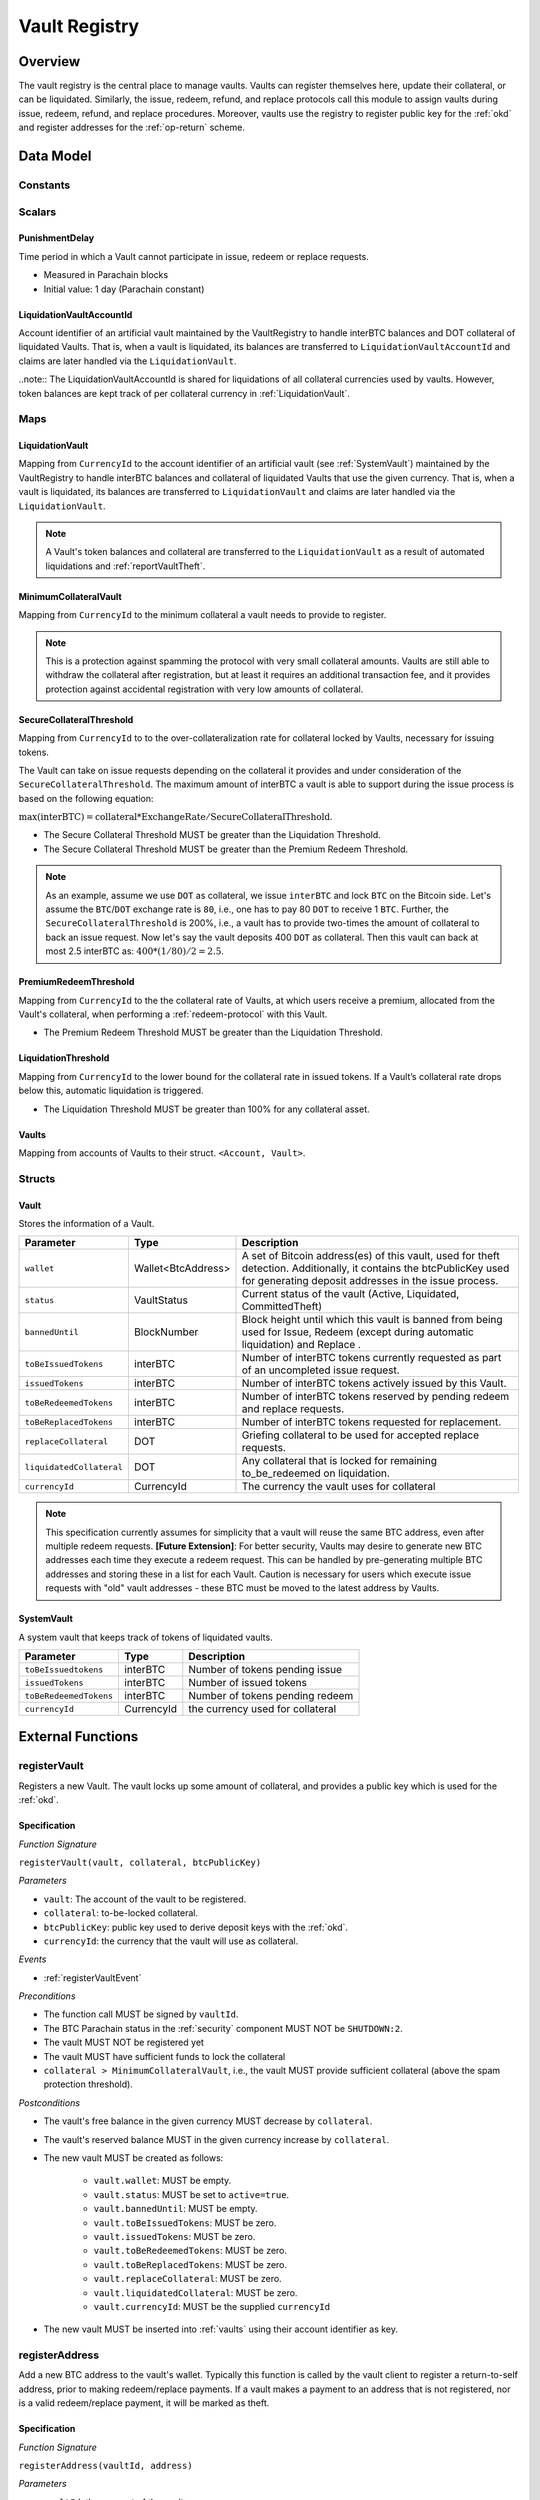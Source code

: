 .. _Vault-registry:

Vault Registry
==============

Overview
~~~~~~~~

The vault registry is the central place to manage vaults. Vaults can register themselves here, update their collateral, or can be liquidated.
Similarly, the issue, redeem, refund, and replace protocols call this module to assign vaults during issue, redeem, refund, and replace procedures.
Moreover, vaults use the registry to register public key for the :ref:`okd` and register addresses for the :ref:`op-return` scheme.

Data Model
~~~~~~~~~~

Constants
---------

Scalars
-------

.. _punishmentDelay:

PunishmentDelay
...............

Time period in which a Vault cannot participate in issue, redeem or replace requests.

- Measured in Parachain blocks
- Initial value: 1 day (Parachain constant)

LiquidationVaultAccountId
.........................

Account identifier of an artificial vault maintained by the VaultRegistry to handle interBTC balances and DOT collateral of liquidated Vaults. That is, when a vault is liquidated, its balances are transferred to ``LiquidationVaultAccountId`` and claims are later handled via the ``LiquidationVault``.


..note:: The LiquidationVaultAccountId is shared for liquidations of all collateral currencies used by vaults. However, token balances are kept track of per collateral currency in :ref:`LiquidationVault`.



Maps
----

.. _LiquidationVault:

LiquidationVault
................

Mapping from ``CurrencyId`` to the account identifier of an artificial vault (see :ref:`SystemVault`) maintained by the VaultRegistry to handle interBTC balances and collateral of liquidated Vaults that use the given currency. That is, when a vault is liquidated, its balances are transferred to ``LiquidationVault`` and claims are later handled via the ``LiquidationVault``.


.. note:: A Vault's token balances and collateral are transferred to the ``LiquidationVault`` as a result of automated liquidations and :ref:`reportVaultTheft`.


MinimumCollateralVault
......................

Mapping from ``CurrencyId`` to the minimum collateral a vault needs to provide to register. 

.. note:: This is a protection against spamming the protocol with very small collateral amounts. Vaults are still able to withdraw the collateral after registration, but at least it requires an additional transaction fee, and it provides protection against accidental registration with very low amounts of collateral.


.. _SecureCollateralThreshold:

SecureCollateralThreshold
.........................

Mapping from ``CurrencyId`` to to the over-collateralization rate for collateral locked by Vaults, necessary for issuing tokens. 

The Vault can take on issue requests depending on the collateral it provides and under consideration of the ``SecureCollateralThreshold``.
The maximum amount of interBTC a vault is able to support during the issue process is based on the following equation:

:math:`\text{max(interBTC)} = \text{collateral} * \text{ExchangeRate} / \text{SecureCollateralThreshold}`.

* The Secure Collateral Threshold MUST be greater than the Liquidation Threshold.
* The Secure Collateral Threshold MUST be greater than the Premium Redeem Threshold.

.. note:: As an example, assume we use ``DOT`` as collateral, we issue ``interBTC`` and lock ``BTC`` on the Bitcoin side. Let's assume the ``BTC``/``DOT`` exchange rate is ``80``, i.e., one has to pay 80 ``DOT`` to receive 1 ``BTC``. Further, the ``SecureCollateralThreshold`` is 200%, i.e., a vault has to provide two-times the amount of collateral to back an issue request. Now let's say the vault deposits 400 ``DOT`` as collateral. Then this vault can back at most 2.5 interBTC as: :math:`400 * (1/80) / 2 = 2.5`.


.. _PremiumCollateralThreshold:

PremiumRedeemThreshold
......................

Mapping from ``CurrencyId`` to the the collateral rate of Vaults, at which users receive a premium, allocated from the Vault's collateral, when performing a :ref:`redeem-protocol` with this Vault. 

* The Premium Redeem Threshold MUST be greater than the Liquidation Threshold.

.. _LiquidationThreshold:

LiquidationThreshold
....................

Mapping from ``CurrencyId`` to the lower bound for the collateral rate in issued tokens. If a Vault’s collateral rate drops below this, automatic liquidation is triggered.

* The Liquidation Threshold MUST be greater than 100% for any collateral asset.

.. _vaults:

Vaults
......

Mapping from accounts of Vaults to their struct. ``<Account, Vault>``.


Structs
-------

Vault
.....

Stores the information of a Vault.

.. tabularcolumns:: |l|l|L|

=========================  ==================  ========================================================
Parameter                  Type                Description
=========================  ==================  ========================================================
``wallet``                 Wallet<BtcAddress>  A set of Bitcoin address(es) of this vault, used for theft detection. Additionally, it contains the btcPublicKey used for generating deposit addresses in the issue process. 
``status``                 VaultStatus         Current status of the vault (Active, Liquidated, CommittedTheft)
``bannedUntil``            BlockNumber         Block height until which this vault is banned from being used for Issue, Redeem (except during automatic liquidation) and Replace . 
``toBeIssuedTokens``       interBTC            Number of interBTC tokens currently requested as part of an uncompleted issue request.
``issuedTokens``           interBTC            Number of interBTC tokens actively issued by this Vault.
``toBeRedeemedTokens``     interBTC            Number of interBTC tokens reserved by pending redeem and replace requests. 
``toBeReplacedTokens``     interBTC            Number of interBTC tokens requested for replacement.
``replaceCollateral``      DOT                 Griefing collateral to be used for accepted replace requests.
``liquidatedCollateral``   DOT                 Any collateral that is locked for remaining to_be_redeemed on liquidation.
``currencyId``             CurrencyId          The currency the vault uses for collateral
=========================  ==================  ========================================================

.. note:: This specification currently assumes for simplicity that a vault will reuse the same BTC address, even after multiple redeem requests. **[Future Extension]**: For better security, Vaults may desire to generate new BTC addresses each time they execute a redeem request. This can be handled by pre-generating multiple BTC addresses and storing these in a list for each Vault. Caution is necessary for users which execute issue requests with "old" vault addresses - these BTC must be moved to the latest address by Vaults. 

.. _SystemVault:

SystemVault
...........

A system vault that keeps track of tokens of liquidated vaults.

.. tabularcolumns:: |l|l|L|

=========================  ==================  ========================================================
Parameter                  Type                Description
=========================  ==================  ========================================================
``toBeIssuedtokens``       interBTC            Number of tokens pending issue
``issuedTokens``           interBTC            Number of issued tokens
``toBeRedeemedTokens``     interBTC            Number of tokens pending redeem
``currencyId``             CurrencyId          the currency used for collateral
=========================  ==================  ========================================================


External Functions
~~~~~~~~~~~~~~~~~~


.. _registerVault:

registerVault
-------------

Registers a new Vault. The vault locks up some amount of collateral, and provides a public key which is used for the :ref:`okd`.

Specification
.............

*Function Signature*

``registerVault(vault, collateral, btcPublicKey)``

*Parameters*

* ``vault``: The account of the vault to be registered.
* ``collateral``: to-be-locked collateral.
* ``btcPublicKey``: public key used to derive deposit keys with the :ref:`okd`.
* ``currencyId``: the currency that the vault will use as collateral.


*Events*

* :ref:`registerVaultEvent`

*Preconditions*

* The function call MUST be signed by ``vaultId``.
* The BTC Parachain status in the :ref:`security` component MUST NOT be ``SHUTDOWN:2``.
* The vault MUST NOT be registered yet
* The vault MUST have sufficient funds to lock the collateral
* ``collateral > MinimumCollateralVault``, i.e., the vault MUST provide sufficient collateral (above the spam protection threshold).

*Postconditions*

* The vault's free balance in the given currency MUST decrease by ``collateral``.
* The vault's reserved balance MUST in the given currency increase by ``collateral``.
* The new vault MUST be created as follows:

    * ``vault.wallet``: MUST be empty.
    * ``vault.status``: MUST be set to ``active=true``.
    * ``vault.bannedUntil``: MUST be empty.
    * ``vault.toBeIssuedTokens``: MUST be zero.
    * ``vault.issuedTokens``: MUST be zero.
    * ``vault.toBeRedeemedTokens``: MUST be zero.
    * ``vault.toBeReplacedTokens``: MUST be zero.
    * ``vault.replaceCollateral``: MUST be zero.
    * ``vault.liquidatedCollateral``: MUST be zero.
    * ``vault.currencyId``: MUST be the supplied ``currencyId``

* The new vault MUST be inserted into :ref:`vaults` using their account identifier as key.

.. _registerAddress:

registerAddress
---------------

Add a new BTC address to the vault's wallet. Typically this function is called by the vault client to register a return-to-self address, prior to making redeem/replace payments. If a vault makes a payment to an address that is not registered, nor is a valid redeem/replace payment, it will be marked as theft.

Specification
.............

*Function Signature*

``registerAddress(vaultId, address)``

*Parameters*

* ``vaultId``: the account of the vault.
* ``address``: a valid BTC address.

*Events*

* :ref:`registerAddressEvent`



Precondition

* The function call MUST be signed by ``vaultId``.
* The BTC Parachain status in the :ref:`security` component MUST NOT be set to ``SHUTDOWN: 2``.
* A vault with id ``vaultId`` MUST NOT be registered.

*Postconditions*

* ``address`` MUST be added to the vault's wallet.

 
.. _updatePublicKey:

updatePublicKey
---------------

Changes a vault's public key that is used for the :ref:`okd`.

Specification
.............

*Function Signature*

``updatePublicKey(vaultId, publicKey)``

*Parameters*

* ``vaultId``: the account of the vault.
* ``publicKey``: the new BTC public key of the vault.

*Events*

* :ref:`updatePublicKeyEvent`


*Preconditions*

* The function call MUST be signed by ``vaultId``.
* The BTC Parachain status in the :ref:`security` component MUST NOT be set to ``SHUTDOWN: 2``.
* A vault with id ``vaultId`` MUST be registered.

*Postconditions*

* The vault's public key MUST be set to ``publicKey``.

.. _depositCollateral:

depositCollateral
------------------------

The vault locks additional collateral as a security against stealing the Bitcoin locked with it. 

Specification
.............

*Function Signature*

``depositCollateral(vaultId, collateral)``

*Parameters*

* ``vaultId``: The account of the vault locking collateral.
* ``collateral``: to-be-locked collateral.

*Events*

* :ref:`depositCollateralEvent`

Precondition
............

* The function call MUST be signed by ``vaultId``.
* The BTC Parachain status in the :ref:`security` component MUST NOT be set to ``SHUTDOWN: 2``.
* A vault with id ``vaultId`` MUST be registered.
* The vault MUST have sufficient unlocked collateral in the currency determined by ``vault.currencyId`` to lock.

*Postconditions*

* Function :ref:`staking_depositStake` MUST complete successfully - parameterized by ``vaultId`` and ``collateral``.
* The vault MUST lock an amount of ``collateral`` of its collateral, using the currency set in ``vault.currencyId``.

.. _withdrawCollateral:

withdrawCollateral
------------------

A vault can withdraw its *free* collateral at any time, as long as the collateralization ratio remains above the ``SecureCollateralThreshold``. Collateral that is currently being used to back issued interBTC remains locked until the vault is used for a redeem request (full release can take multiple redeem requests).


Specification
.............

*Function Signature*

``withdrawCollateral(vaultId, withdrawAmount)``

*Parameters*

* ``vaultId``: The account of the vault withdrawing collateral.
* ``withdrawAmount``: To-be-withdrawn collateral.

*Events*

* :ref:`withdrawCollateralEvent`

*Preconditions*

* The function call MUST be signed by ``vaultId``.
* The BTC Parachain status in the :ref:`security` component MUST be set to ``RUNNING:0``.
* A vault with id ``vaultId`` MUST be registered.
* The collatalization rate of the vault MUST remain above ``SecureCollateralThreshold`` after the withdrawal of ``withdrawAmount``.
* After the withdrawal, the vault's ratio of nominated collateral to own collateral must remain above the value returned by :ref:`getMaxNominationRatio`.

*Postconditions*

* Function :ref:`staking_withdrawStake` MUST complete successfully - parameterized by ``vaultId`` and ``withdrawAmount``.
* The vault's free balance in the currency configured by ``vault.currencyID`` MUST increase by ``withdrawAmount``.
* The vault's locked balance in the currency configured by ``vault.currencyID`` MUST decrease by ``withdrawAmount``.







Internal Functions
~~~~~~~~~~~~~~~~~~

.. _tryIncreaseToBeIssuedTokens:

tryIncreaseToBeIssuedTokens
---------------------------

During an issue request function (:ref:`requestIssue`), a user must be able to assign a vault to the issue request. As a vault can be assigned to multiple issue requests, race conditions may occur. To prevent race conditions, a Vault's collateral is *reserved* when an ``IssueRequest`` is created - ``toBeIssuedTokens`` specifies how much interBTC is to be issued (and the reserved collateral is then calculated based on :ref:`getPrice`).

Specification
.............

*Function Signature*

``tryIncreaseToBeIssuedTokens(vaultId, tokens)``

*Parameters*

* ``vaultId``: The BTC Parachain address of the Vault.
* ``tokens``: The amount of interBTC to be locked.

*Events*

* :ref:`increaseToBeIssuedTokensEvent`


*Preconditions*

* The BTC Parachain status in the :ref:`security` component MUST be set to ``RUNNING:0``.
* A vault with id ``vaultId`` MUST be registered.
* The vault MUST have sufficient collateral to remain above the ``SecureCollateralThreshold`` after issuing ``tokens``.
* The vault status MUST be `Active(true)`
* The vault MUST NOT be banned

*Postconditions*

* The vault's ``toBeIssuedTokens`` MUST be increased by an amount of ``tokens``.

.. _decreaseToBeIssuedTokens:

decreaseToBeIssuedTokens
------------------------

A Vault's committed tokens are unreserved when an issue request (:ref:`cancelIssue`) is cancelled due to a timeout (failure!). If the vault has been liquidated, the tokens are instead unreserved on the liquidation vault.

Specification
.............

*Function Signature*

``decreaseToBeIssuedTokens(vaultId, tokens)``

*Parameters*

* ``vaultId``: The BTC Parachain address of the Vault.
* ``tokens``: The amount of interBTC to be unreserved.

*Events*

* :ref:`decreaseToBeIssuedTokensEvent`

*Preconditions*

* The BTC Parachain status in the :ref:`security` component MUST NOT be set to ``SHUTDOWN: 2``.
* A vault with id ``vaultId`` MUST be registered.
* If the vault is not liquidated, it MUST have at least ``tokens`` ``toBeIssuedTokens``. 
* If the vault *is* liquidated, it MUST have at least ``tokens`` ``toBeIssuedTokens``.

*Postconditions*

* If the vault is *not* liquidated, its ``toBeIssuedTokens`` MUST be decreased by an amount of ``tokens``. 
* If the vault *is* liquidated, the liquidation vault's ``toBeIssuedTokens`` MUST be decreased by an amount of ``tokens``. 

.. _issueTokens:

issueTokens
-----------

The issue process completes when a user calls the :ref:`executeIssue` function and provides a valid proof for sending BTC to the vault. At this point, the ``toBeIssuedTokens`` assigned to a vault are decreased and the ``issuedTokens`` balance is increased by the ``amount`` of issued tokens.

Specification
.............

*Function Signature*

``issueTokens(vaultId, amount)``

*Parameters*

* ``vaultId``: The BTC Parachain address of the Vault.
* ``tokens``: The amount of interBTC that were just issued.


*Events*

* :ref:`issueTokensEvent`


*Preconditions*

* The BTC Parachain status in the :ref:`security` component MUST NOT be set to ``SHUTDOWN: 2``.
* A vault with id ``vaultId`` MUST be registered.
* If the vault is *not* liquidated, its ``toBeIssuedTokens`` MUST be greater than or equal to ``tokens``.
* If the vault *is* liquidated, the ``toBeIssuedTokens`` of the liquidation vault MUST be greater than or equal to ``tokens``.

*Postconditions*

* If the vault is *not* liquidated, its ``toBeIssuedTokens`` MUST be decreased by ``tokens``, while its ``issuedTokens`` MUST be increased by ``tokens``.
* If the vault is *not* liquidated, function :ref:`reward_depositStake` MUST complete successfully - parameterized by ``vaultId`` and ``tokens``.
* If the vault *is* liquidated, the ``toBeIssuedTokens`` of the liquidation vault MUST be decreased by ``tokens``, while its ``issuedTokens`` MUST be increased by ``tokens``.


.. _tryIncreaseToBeRedeemedTokens:

tryIncreaseToBeRedeemedTokens
-----------------------------

Add an amount of tokens to the ``toBeRedeemedTokens`` balance of a vault. This function serves as a prevention against race conditions in the redeem and replace procedures.
If, for example, a vault would receive two redeem requests at the same time that have a higher amount of tokens to be issued than his ``issuedTokens`` balance, one of the two redeem requests should be rejected.

Specification
.............

*Function Signature*

``tryIncreaseToBeRedeemedTokens(vaultId, tokens)``

*Parameters*

* ``vaultId``: The BTC Parachain address of the Vault.
* ``tokens``: The amount of interBTC to be redeemed.

*Events*

* :ref:`increaseToBeRedeemedTokensEvent`

*Preconditions*

* The BTC Parachain status in the :ref:`security` component MUST NOT be set to ``SHUTDOWN: 2``.
* A vault with id ``vaultId`` MUST be registered.
* The vault MUST NOT be liquidated.
* The vault MUST have sufficient tokens to reserve, i.e. ``tokens`` must be less than or equal to ``issuedTokens - toBeRedeemedTokens``.

*Postconditions*

* The vault's ``toBeRedeemedTokens`` MUST be increased by ``tokens``.

.. _decreaseToBeRedeemedTokens:

decreaseToBeRedeemedTokens
--------------------------

Subtract an amount tokens from the ``toBeRedeemedTokens`` balance of a vault. This function is called from :ref:`cancelRedeem`.

Specification
.............

*Function Signature*

``decreaseToBeRedeemedTokens(vaultId, tokens)``

*Parameters*

* ``vaultId``: The BTC Parachain address of the Vault.
* ``tokens``: The amount of interBTC not to be redeemed.


*Events*

* :ref:`decreaseToBeRedeemedTokensEvent`

*Preconditions*

* The BTC Parachain status in the :ref:`security` component must not be set to ``SHUTDOWN: 2``.
* A vault with id ``vaultId`` MUST be registered.
* If the vault is *not* liquidated, its ``toBeRedeemedTokens`` MUST be greater than or equal to ``tokens``.
* If the vault *is* liquidated, the ``toBeRedeemedTokens`` of the liquidation vault MUST be greater than or equal to ``tokens``.

*Postconditions*

* If the vault is *not* liquidated, its ``toBeRedeemedTokens`` MUST be decreased by ``tokens``.
* If the vault *is* liquidated, the ``toBeRedeemedTokens`` of the liquidation vault MUST be decreased by ``tokens``.


.. _decreaseTokens:

decreaseTokens
--------------

Decreases both the ``toBeRedeemed`` and ``issued`` tokens, effectively burning the tokens. This is called from :ref:`cancelRedeem`.

Specification
.............

*Function Signature*

``decreaseTokens(vaultId, user, tokens)``

*Parameters*

* ``vaultId``: The BTC Parachain address of the Vault.
* ``userId``: The BTC Parachain address of the user that made the redeem request.
* ``tokens``: The amount of interBTC that were not redeemed.


*Events*

* :ref:`decreaseTokensEvent`

*Preconditions*

* The BTC Parachain status in the :ref:`security` component must not be set to ``SHUTDOWN: 2``.
* A vault with id ``vaultId`` MUST be registered.
* If the vault is *not* liquidated, its ``toBeRedeemedTokens`` and ``issuedTokens`` MUST be greater than or equal to ``tokens``.
* If the vault *is* liquidated, the ``toBeRedeemedTokens`` and ``issuedTokens`` of the liquidation vault MUST be greater than or equal to ``tokens``.

*Postconditions*

* If the vault is *not* liquidated, its ``toBeRedeemedTokens`` and ``issuedTokens`` MUST be decreased by ``tokens``.
* If the vault *is* liquidated, the ``toBeRedeemedTokens`` and ``issuedTokens`` of the liquidation vault MUST be decreased by ``tokens``.


.. _redeemTokens:

redeemTokens
------------

Reduces the to-be-redeemed tokens when a redeem request completes

Specification
.............

*Function Signature*

``redeemTokens(vaultId, tokens, premium, redeemerId)``

*Parameters*


* ``vaultId``: the id of the vault from which to redeem tokens
* ``tokens``: the amount of tokens to be decreased
* ``premium``: amount of collateral to be rewarded to the redeemer if the vault is not liquidated yet
* ``redeemerId``: the id of the redeemer


*Events*

One of:

* :ref:`redeemTokensEvent`
* :ref:`redeemTokensPremiumEvent`
* :ref:`redeemTokensLiquidatedVaultEvent`

*Preconditions*

* The BTC Parachain status in the :ref:`security` component MUST NOT be set to ``SHUTDOWN: 2``.
* A vault with id ``vaultId`` MUST be registered.
* If the vault is *not* liquidated:

   * The vault's ``toBeRedeemedTokens`` must be greater than or equal to ``tokens``.
   * If ``premium > 0``, then the vault's ``backingCollateral`` (as calculated via :ref:`computeStakeAtIndex`) must be greater than or equal to ``premium``.

* If the vault *is* liquidated, then the liquidation vault's ``toBeRedeemedTokens`` must be greater than or equal to ``tokens``
  
*Postconditions*

* If the vault *IS NOT* liquidated:

   * If ``premium > 0``, then ``premium`` MUST be transferred from the vault's collateral to the redeemer's free balance.
   * Function :ref:`reward_withdrawStake` MUST complete successfully - parameterized by ``vaultId`` and ``tokens``.

* If the vault *IS* liquidated:

   * The amount ``toBeReleased`` is calculated as ``(vault.liquidatedCollateral * tokens) / vault.toBeRedeemedTokens``.
   * The vault's ``liquidatedCollateral`` MUST decrease by ``toBeReleased``.
   * Function :ref:`staking_depositStake` MUST complete successfully - parameterized by ``vaultId``, ``vaultId``, and ``toBeReleased``.

* The vault's ``toBeRedeemedTokens`` MUST decrease by ``tokens``.
* The vault's ``issuedTokens`` MUST decrease by ``tokens``.

.. _redeemTokensLiquidation:

redeemTokensLiquidation
------------------------

Handles redeem requests which are executed against the LiquidationVault in the given currency. Reduces the issued token of the LiquidationVault and slashes the
corresponding amount of collateral.

Specification
.............

*Function Signature*

``redeemTokensLiquidation(redeemerId, tokens, currencyId)``

*Parameters*

* ``currencyId``: The currency of the to be received collateral.
* ``redeemerId`` : The account of the user redeeming interBTC.
* ``tokens``: The amount of interBTC to be burned, in exchange for collateral.

*Events*

* :ref:`redeemTokensLiquidationEvent`

*Preconditions*

* The BTC Parachain status in the :ref:`security` component MUST NOT be set to ``SHUTDOWN: 2``.
* The liquidation vault with the given ``currencyId`` MUST have sufficient tokens, i.e. ``tokens`` MUST be less than or equal to its ``issuedTokens - toBeRedeemedTokens``.

*Postconditions*

* The used liquidation vault MUST be the one with the given ``currencyId``.
* The liquidation vault's ``issuedTokens`` MUST decrease by ``tokens``.
* The redeemer MUST have received an amount of collateral equal to ``(tokens / liquidationVault.issuedTokens) * liquidationVault.backingCollateral``.

.. _increaseToBeReplacedTokens:

increaseToBeReplacedTokens
--------------------------

Increases the toBeReplaced tokens of a vault, which indicates how many tokens other vaults can replace in total.

Specification
.............

*Function Signature*

``increaseToBeReplacedTokens(oldVault, tokens, collateral)``

*Parameters*

* ``vaultId``: Account identifier of the vault to be replaced.
* ``tokens``: The amount of interBTC replaced.
* ``collateral``: The extra collateral provided by the new vault as griefing collateral for potential accepted replaces. 

*Returns*

* A tuple of the new total ``toBeReplacedTokens`` and ``replaceCollateral``.

*Events*

* :ref:`increaseToBeReplacedTokensEvent`

*Preconditions*

* The BTC Parachain status in the :ref:`security` component MUST NOT be set to ``SHUTDOWN: 2``.
* A vault with id ``vaultId`` MUST be registered.
* The vault MUST NOT be liquidated.
* The vault's increased ``toBeReplaceedTokens`` MUST NOT exceed ``issuedTokens - toBeRedeemedTokens``.

*Postconditions*

* The vault's ``toBeReplaceTokens`` MUST be increased by ``tokens``.
* The vault's ``replaceCollateral`` MUST be increased by ``collateral``.



.. _decreaseToBeReplacedTokens:

decreaseToBeReplacedTokens
-----------------------------

Decreases the toBeReplaced tokens of a vault, which indicates how many tokens other vaults can replace in total.

Specification
.............

*Function Signature*

``decreaseToBeReplacedTokens(oldVault, tokens)``

*Parameters*

* ``vaultId``: Account identifier of the vault to be replaced.
* ``tokens``: The amount of interBTC replaced.

*Returns*

* A tuple of the new total ``toBeReplacedTokens`` and ``replaceCollateral``.

*Events*

* :ref:`decreaseToBeReplacedTokensEvent`

*Preconditions*

* The BTC Parachain status in the :ref:`security` component MUST NOT be set to ``SHUTDOWN: 2``.
* A vault with id ``vaultId`` MUST be registered.

*Postconditions*

* The vault's ``replaceCollateral`` MUST be decreased by ``(min(tokens, toBeReplacedTokens) / toBeReplacedTokens) * replaceCollateral``.
* The vault's ``toBeReplaceTokens`` MUST be decreased by ``min(tokens, toBeReplacedTokens)``.
  
.. note:: the ``replaceCollateral`` is not actually unlocked - this is the responsibility of the caller. It is implemented this way, because in :ref:`requestRedeem` it needs to be unlocked, whereas in :ref:`requestReplace` it must remain locked.  




.. _replaceTokens:

replaceTokens
-------------

When a replace request successfully completes, the ``toBeRedeemedTokens`` and the ``issuedToken`` balance must be reduced to reflect that removal of interBTC from the ``oldVault``.Consequently, the ``issuedTokens`` of the ``newVault`` need to be increased by the same amount.

Specification
.............

*Function Signature*

``replaceTokens(oldVault, newVault, tokens, collateral)``

*Parameters*

* ``oldVault``: Account identifier of the vault to be replaced.
* ``newVault``: Account identifier of the vault accepting the replace request.
* ``tokens``: The amount of interBTC replaced.
* ``collateral``: The collateral provided by the new vault. 


*Events*

* :ref:`replaceTokensEvent`

*Preconditions*

* The BTC Parachain status in the :ref:`security` component MUST NOT be set to ``SHUTDOWN: 2``.
* A vault with id ``oldVault`` MUST be registered.
* A vault with id ``newVault`` MUST be registered.
* If ``oldVault`` is *not* liquidated, its ``toBeRedeemedTokens`` and ``issuedTokens`` MUST be greater than or equal to ``tokens``.
* If ``oldVault`` *is* liquidated, the liquidation vault's ``toBeRedeemedTokens`` and ``issuedTokens`` MUST be greater than or equal to ``tokens``.
* If ``newVault`` is *not* liquidated, its ``toBeIssuedTokens`` MUST be greater than or equal to ``tokens``.
* If ``newVault`` *is* liquidated, the liquidation vault's ``toBeIssuedTokens`` MUST be greater than or equal to ``tokens``.

*Postconditions*

* If the ``oldVault`` *IS* liquidated:

   * The amount ``toBeReleased`` MUST be calculated as ``(oldVault.liquidatedCollateral * tokens) / oldVault.toBeRedeemedTokens``.
   * The ``oldVault``'s ``liquidatedCollateral`` MUST decrease by ``toBeReleased``.
   * Function :ref:`staking_depositStake` MUST complete successfully - parameterized by ``oldVault``, ``oldVault`` and ``toBeReleased``.

* The ``oldVault``'s ``toBeRedeemed`` MUST decrease by ``tokens``.
* The ``oldVault``'s ``issuedTokens`` MUST decrease by ``tokens``.
* The ``newVault``'s ``toBeIssuedTokens`` MUST decrease by ``tokens``.
* The ``newVault``'s ``issuedTokens`` MUST increase by ``tokens``.

.. _cancelReplaceTokens:

cancelReplaceTokens
-------------------

Cancels a replace: decrease the old-vault's to-be-redeemed tokens, and the new-vault's to-be-issued tokens. If one or both of the vaults has been liquidated, the change is forwarded to the liquidation vault.

Specification
.............

*Function Signature*

``cancelReplaceTokens(oldVault, newVault, tokens)``

*Parameters*

* ``oldVault``: Account identifier of the vault to be replaced.
* ``newVault``: Account identifier of the vault accepting the replace request.
* ``tokens``: The amount of interBTC replaced.

*Preconditions*

* The BTC Parachain status in the :ref:`security` component MUST NOT be set to ``SHUTDOWN: 2``.
* A vault with id ``oldVault`` MUST be registered.
* A vault with id ``newVault`` MUST be registered.
* If ``oldVault`` is *not* liquidated, its ``toBeRedeemedTokens`` MUST be greater than or equal to ``tokens``.
* If ``oldVault`` *is* liquidated, the liquidation vault's ``toBeRedeemedTokens`` MUST be greater than or equal to ``tokens``.
* If ``newVault`` is *not* liquidated, its ``toBeIssuedTokens`` MUST be greater than or equal to ``tokens``.
* If ``newVault`` *is* liquidated, the liquidation vault's ``toBeIssuedTokens`` MUST be greater than or equal to ``tokens``.

*Postconditions*

* If ``oldVault`` is *not* liquidated, its ``toBeRedeemedTokens`` MUST be decreased by ``tokens``.
* If ``oldVault`` *is* liquidated, the liquidation vault's ``toBeRedeemedTokens`` MUST be decreased by ``tokens``.
* If ``newVault`` is *not* liquidated, its ``toBeIssuedTokens`` MUST be decreased by ``tokens``.
* If ``newVault`` *is* liquidated, the liquidation vault's  ``toBeIssuedTokens`` MUST be decreased by ``tokens``.


.. _liquidateVault:

liquidateVault
--------------

Liquidates a vault, transferring token balances to the ``LiquidationVault``, as well as collateral.

Specification
.............

*Function Signature*

``liquidateVault(vault, reporter)``

*Parameters*

* ``vault``: Account identifier of the vault to be liquidated.
* ``reporter``: [Optional] Account that initiated the liquidation (e.g. theft report).


*Events*

* :ref:`liquidateVaultEvent`

*Preconditions*

*Postconditions*

* ``usedCollateral`` MUST be calculated as ``exchangeRate * (issuedTokens + toBeIssuedTokens)) * secureCollateralThreshold``.
* ``usedCollateral`` MUST be set to ``backingCollateral`` if ``backingCollateral < usedCollateral``.
* ``usedTokens`` MUST be calculated as ``issuedTokens + toBeIssuedTokens``.
* ``toBeLiquidated`` MUST be calculated as ``(usedCollateral * (usedTokens - toBeRedeemedTokens)) / usedTokens``.
* ``remainingCollateral`` MUST be calculated as ``max(0, usedCollateral - toBeLiquidated)``.
* Function :ref:`reward_withdrawStake` MUST complete successfully - parameterized by ``vault`` and ``issuedTokens``.
* Function :ref:`staking_withdrawStake` MUST complete successfully - parameterized by ``vault`` and ``remainingCollateral``.
* ``liquidatedCollateral`` MUST be increased by ``remainingCollateral``.
* ``toWithdraw`` MUST be calculated as ``toBeLiquidated - backingCollateral`` OR ``toBeLiquidated`` if ``backingCollateral > toBeLiquidated``.
* ``toSlash`` MUST be calculated as the remainder of the previous calculation.
* Function :ref:`staking_withdrawStake` MUST complete successfully - parameterized by ``vault`` and ``toWithdraw``.
* Function :ref:`slashStake` MUST complete successfully - parameterized by ``vault`` and ``toSlash``.

* The liquidation vault MUST be updated as follows:

   * ``liquidationVault.issuedTokens`` MUST increase by ``vault.issuedTokens``
   * ``liquidationVault.toBeIssuedTokens`` MUST increase by ``vault.toBeIssuedTokens``
   * ``liquidationVault.toBeRedeemedTokens`` MUST increase by ``vault.toBeRedeemedTokens``
   
* The vault MUST be updated as follows:

   * ``vault.issuedTokens`` MUST be set to zero
   * ``vault.toBeIssuedTokens`` MUST be set to zero

* If `reporter` IS specified, `min(TheftFee(liquidatedAmountinBTC), TheftFeeMax)` MUST be transferred from the liquidated vault to the ``reporter``.

.. note:: If a vault successfully executes a replace after having been liquidated, it receives some of its confiscated collateral back.

.. _getMaxNominationRatio:

getMaxNominationRatio
----------------------

Returns the nomination ratio, denoting the maximum amount of collateral that can be nominated in a given currency.

- ``MaxNominationRatio = (SecureCollateralThreshold / PremiumRedeemThreshold) - 1)``

*Example*

- ``SecureCollateralThreshold = 1.5 (150%)``
- ``PremiumRedeemThreshold = 1.2 (120%)``
- ``MaxNominationRatio = (1.5 / 1.2) - 1 = 0.25 (25%)``

In this example, a Vault with 10 DOT locked as collateral can only receive 2.5 DOT through nomination.

Events
~~~~~~

.. _registerVaultEvent:

RegisterVault
-------------

Emit an event stating that a new vault (``vault``) was registered and provide information on the Vault’s collateral (``collateral``).

*Event Signature*

``RegisterVault(vault, collateral)``

*Parameters*

* ``vault``: The account of the vault to be registered.
* ``collateral``: the amount of the to-be-locked collateral.

*Functions*

* :ref:`registerVault`

.. _depositCollateralEvent:

DepositCollateral
-----------------

Emit an event stating how much new (``newCollateral``), total collateral (``totalCollateral``) and freely available collateral (``freeCollateral``) the vault calling this function has locked.

*Event Signature*

``DepositCollateral(vault, newCollateral, totalCollateral, freeCollateral)``

*Parameters*

* ``vault``: The account of the vault locking collateral.
* ``newCollateral``: to-be-locked collateral in DOT.
* ``totalCollateral``: total collateral in DOT.
* ``freeCollateral``: collateral not "occupied" with interBTC in DOT.

*Functions*

* :ref:`depositCollateral`

.. _withdrawCollateralEvent:

WithdrawCollateral
------------------

Emit emit an event stating how much collateral was withdrawn by the vault and total collateral a vault has left.

*Event Signature*

``WithdrawCollateral(vault, withdrawAmount, totalCollateral)``

*Parameters*

* ``vault``: The account of the vault locking collateral.
* ``withdrawAmount``: To-be-withdrawn collateral in DOT.
* ``totalCollateral``: total collateral in DOT.

*Functions*

* :ref:`withdrawCollateral`

.. _registerAddressEvent:

RegisterAddress
---------------

Emit an event stating that a vault (``vault``) registered a new address (``address``).

*Event Signature*

``RegisterAddress(vault, address)``

*Parameters*

* ``vault``: The account of the vault to be registered.
* ``address``: The added address

*Functions*

* :ref:`registerAddress`

.. _updatePublicKeyEvent:

UpdatePublicKey
---------------

Emit an event stating that a vault (``vault``) registered a new address (``address``).

*Event Signature*

``UpdatePublicKey(vault, publicKey)``

*Parameters*

* ``vault``: the account of the vault.
* ``publicKey``: the new BTC public key of the vault.

*Functions*

* :ref:`updatePublicKey`

.. _increaseToBeIssuedTokensEvent:

IncreaseToBeIssuedTokens
------------------------

Emit 

*Event Signature*

``IncreaseToBeIssuedTokens(vaultId, tokens)``

*Parameters*

* ``vault``: The BTC Parachain address of the Vault.
* ``tokens``: The amount of interBTC to be locked.


*Functions*

* :ref:`tryIncreaseToBeIssuedTokens`

.. _decreaseToBeIssuedTokensEvent:

DecreaseToBeIssuedTokens
------------------------

Emit 

*Event Signature*

``DecreaseToBeIssuedTokens(vaultId, tokens)``

*Parameters*

* ``vault``: The BTC Parachain address of the Vault.
* ``tokens``: The amount of interBTC to be unreserved.


*Functions*

* :ref:`decreaseToBeIssuedTokens`

.. _issueTokensEvent:

IssueTokens
-----------

Emit an event when an issue request is executed.

*Event Signature*

``IssueTokens(vault, tokens)``

*Parameters*

* ``vault``: The BTC Parachain address of the Vault.
* ``tokens``: The amount of interBTC that were just issued.

*Functions*

* :ref:`issueTokens`

.. _increaseToBeRedeemedTokensEvent:

IncreaseToBeRedeemedTokens
--------------------------

Emit an event when a redeem request is requested.

*Event Signature*

``IncreaseToBeRedeemedTokens(vault, tokens)``

*Parameters*

* ``vault``: The BTC Parachain address of the Vault.
* ``tokens``: The amount of interBTC to be redeemed.

*Functions*

* :ref:`tryIncreaseToBeRedeemedTokens`

.. _decreaseToBeRedeemedTokensEvent:

DecreaseToBeRedeemedTokens
--------------------------

Emit an event when a replace request cannot be completed because the vault has too little tokens committed.

*Event Signature*

``DecreaseToBeRedeemedTokens(vault, tokens)``

*Parameters*

* ``vault``: The BTC Parachain address of the Vault.
* ``tokens``: The amount of interBTC not to be redeemed.

*Functions*

* :ref:`decreaseToBeRedeemedTokens`

.. _increaseToBeReplacedTokensEvent:

IncreaseToBeReplacedTokens
--------------------------

Emit an event when the ``toBeReplacedTokens`` is increased.

*Event Signature*

``IncreaseToBeReplacedTokens(vault, tokens)``

*Parameters*

* ``vault``: The BTC Parachain address of the Vault.
* ``tokens``: The amount of interBTC to be replaced.

*Functions*

* :ref:`increaseToBeReplacedTokens`

.. _decreaseToBeReplacedTokensEvent:

DecreaseToBeReplacedTokens
--------------------------

Emit an event when the ``toBeReplacedTokens`` is decreased.

*Event Signature*

``DecreaseToBeReplacedTokens(vault, tokens)``

*Parameters*

* ``vault``: The BTC Parachain address of the Vault.
* ``tokens``: The amount of interBTC not to be replaced.

*Functions*

* :ref:`decreaseToBeReplacedTokens`

.. _decreaseTokensEvent:

DecreaseTokens
--------------

Emit an event if a redeem request cannot be fulfilled.

*Event Signature*

``DecreaseTokens(vault, user, tokens, collateral)``

*Parameters*

* ``vault``: The BTC Parachain address of the Vault.
* ``user``: The BTC Parachain address of the user that made the redeem request.
* ``tokens``: The amount of interBTC that were not redeemed.
* ``collateral``: The amount of collateral assigned to this request.

*Functions*

* :ref:`decreaseTokens`

.. _redeemTokensEvent:

RedeemTokens
------------

Emit an event when a redeem request successfully completes.

*Event Signature*

``RedeemTokens(vault, tokens)``

*Parameters*

* ``vault``: The BTC Parachain address of the Vault.
* ``tokens``: The amount of interBTC redeemed.

*Functions*

* :ref:`redeemTokens`

.. _redeemTokensPremiumEvent:

RedeemTokensPremium
-------------------

Emit an event when a user is executing a redeem request that includes a premium.

*Event Signature*

``RedeemTokensPremium(vault, tokens, premiumDOT, redeemer)``

*Parameters*

* ``vault``: The BTC Parachain address of the Vault.
* ``tokens``: The amount of interBTC redeemed.
* ``premiumDOT``: The amount of DOT to be paid to the user as a premium using the Vault's released collateral.
* ``redeemer``: The user that redeems at a premium.

*Functions*

* :ref:`redeemTokens`

.. _redeemTokensLiquidationEvent:

RedeemTokensLiquidation
-----------------------

Emit an event when a redeem is executed under the ``LIQUIDATION`` status.

*Event Signature*

``RedeemTokensLiquidation(redeemer, redeemDOTinBTC)``

*Parameters*

* ``redeemer`` : The account of the user redeeming interBTC.
* ``redeemDOTinBTC``: The amount of interBTC to be redeemed in DOT with the ``LiquidationVault``, denominated in BTC.

*Functions*

* :ref:`redeemTokensLiquidation`

.. _redeemTokensLiquidatedVaultEvent:

RedeemTokensLiquidatedVault
---------------------------

Emit an event when a redeem is executed on a liquidated vault.

*Event Signature*

``RedeemTokensLiquidation(redeemer, tokens, unlockedCollateral)``

*Parameters*

* ``redeemer`` : The account of the user redeeming interBTC.
* ``tokens``: The amount of interBTC that have been refeemed.
* ``unlockedCollateral``: The amount of collateral that has been unlocked for the vault for this redeem.


*Functions*

* :ref:`redeemTokens`

.. _replaceTokensEvent:

ReplaceTokens
-------------

Emit an event when a replace requests is successfully executed.

*Event Signature*

``ReplaceTokens(oldVault, newVault, tokens, collateral)``

*Parameters*

* ``oldVault``: Account identifier of the vault to be replaced.
* ``newVault``: Account identifier of the vault accepting the replace request.
* ``tokens``: The amount of interBTC replaced.
* ``collateral``: The collateral provided by the new vault. 

*Functions*

* :ref:`replaceTokens`

.. _liquidateVaultEvent:

LiquidateVault
--------------

Emit an event indicating that the vault with ``vault`` account identifier has been liquidated.

*Event Signature*

``LiquidateVault(vault)``

*Parameters*

* ``vault``: Account identifier of the vault to be liquidated.

*Functions*

* :ref:`liquidateVault`


Error Codes
~~~~~~~~~~~

``InsufficientVaultCollateralAmount``

* **Message**: "The provided collateral was insufficient - it must be above ``MinimumCollateralVault``."
* **Cause**: The vault provided too little collateral, i.e. below the MinimumCollateralVault limit.

``VaultNotFound``

* **Message**: "The specified vault does not exist."
* **Cause**: vault could not be found in ``Vaults`` mapping.

``ERR_INSUFFICIENT_FREE_COLLATERAL``

* **Message**: "Not enough free collateral available."
* **Cause**: The vault is trying to withdraw more collateral than is currently free. 

``ERR_EXCEEDING_VAULT_LIMIT``

* **Message**: "Issue request exceeds vault collateral limit."
* **Cause**: The collateral provided by the vault combined with the exchange rate forms an upper limit on how much interBTC can be issued. The requested amount exceeds this limit.

``ERR_INSUFFICIENT_TOKENS_COMMITTED``

* **Message**: "The requested amount of ``tokens`` exceeds the amount available to vault."
* **Cause**: A user requests a redeem with an amount exceeding the vault's tokens, or the vault is requesting replacement for more tokens than it has available.

``ERR_VAULT_BANNED``

* **Message**: "Action not allowed on banned vault."
* **Cause**: An illegal operation is attempted on a banned vault, e.g. an issue or redeem request.

``ERR_ALREADY_REGISTERED``

* **Message**: "A vault with the given accountId is already registered."
* **Cause**: A vault tries to register a vault that is already registered.

``ERR_RESERVED_DEPOSIT_ADDRESS``

* **Message**: "Deposit address is already registered."
* **Cause**: A vault tries to register a deposit address that is already in the system.

``ERR_VAULT_NOT_BELOW_LIQUIDATION_THRESHOLD``

* **Message**: "Attempted to liquidate a vault that is not undercollateralized."
* **Cause**: A vault has been reported for being undercollateralized, but at the moment of execution, it is no longer undercollateralized.

``ERR_INVALID_PUBLIC_KEY``

* **Message**: "Deposit address could not be generated with the given public key."
* **Cause**: An error occurred while attempting to generate a new deposit address for an issue request.

.. note:: These are the errors defined in this pallet. It is possible that functions in this pallet return errors defined in other pallets.
